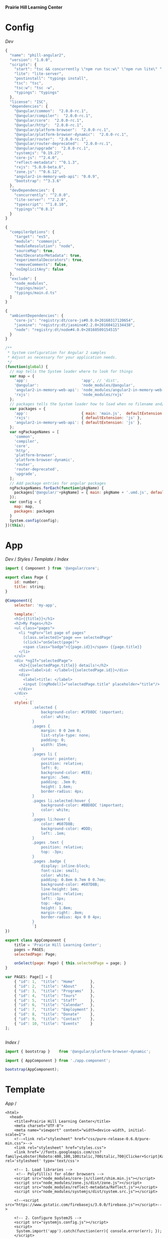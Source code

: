 *Prairie Hill Learning Center*

* Config

  [[Dev]]

  #+NAME: package.json
  #+begin_src js :tangle package.json :padline no
    {
      "name": "phill-angular2",
      "version": "1.0.0",
      "scripts": {
        "start": "tsc && concurrently \"npm run tsc:w\" \"npm run lite\" ",
        "lite": "lite-server",
        "postinstall": "typings install",
        "tsc": "tsc",
        "tsc:w": "tsc -w",
        "typings": "typings"
      },
      "license": "ISC",
      "dependencies": {
        "@angular/common":  "2.0.0-rc.1",
        "@angular/compiler":  "2.0.0-rc.1",
        "@angular/core":  "2.0.0-rc.1",
        "@angular/http":  "2.0.0-rc.1",
        "@angular/platform-browser":  "2.0.0-rc.1",
        "@angular/platform-browser-dynamic":  "2.0.0-rc.1",
        "@angular/router":  "2.0.0-rc.1",
        "@angular/router-deprecated":  "2.0.0-rc.1",
        "@angular/upgrade":  "2.0.0-rc.1",
        "systemjs": "0.19.27",
        "core-js": "^2.4.0",
        "reflect-metadata": "^0.1.3",
        "rxjs": "5.0.0-beta.6",
        "zone.js": "^0.6.12",
        "angular2-in-memory-web-api": "0.0.9",
        "bootstrap": "^3.3.6"
      },
      "devDependencies": {
        "concurrently": "^2.0.0",
        "lite-server": "^2.2.0",
        "typescript": "^1.8.10",
        "typings":"^0.8.1"
      }
    }
  #+end_src

  #+NAME: tsconfig.json
  #+begin_src js :tangle tsconfig.json :padline no
    {
      "compilerOptions": {
        "target": "es5",
        "module": "commonjs",
        "moduleResolution": "node",
        "sourceMap": true,
        "emitDecoratorMetadata": true,
        "experimentalDecorators": true,
        "removeComments": false,
        "noImplicitAny": false
      },
      "exclude": [
        "node_modules",
        "typings/main",
        "typings/main.d.ts"
      ]
    }
  #+end_src

  #+NAME: typings.json
  #+begin_src js :tangle typings.json :padline no
    {
      "ambientDependencies": {
        "core-js": "registry:dt/core-js#0.0.0+20160317120654",
        "jasmine": "registry:dt/jasmine#2.2.0+20160412134438",
        "node": "registry:dt/node#4.0.0+20160509154515"
      }
    }
  #+end_src

  #+NAME: systemjs.config.js
  #+begin_src js :tangle systemjs.config.js :padline no
    /**
     ,* System configuration for Angular 2 samples
     ,* Adjust as necessary for your application needs.
     ,*/
    (function(global) {
      // map tells the System loader where to look for things
      var map = {
        'app':                        'app', // 'dist',
        '@angular':                   'node_modules/@angular',
        'angular2-in-memory-web-api': 'node_modules/angular2-in-memory-web-api',
        'rxjs':                       'node_modules/rxjs'
      };
      // packages tells the System loader how to load when no filename and/or no extension
      var packages = {
        'app':                        { main: 'main.js',  defaultExtension: 'js' },
        'rxjs':                       { defaultExtension: 'js' },
        'angular2-in-memory-web-api': { defaultExtension: 'js' },
      };
      var ngPackageNames = [
        'common',
        'compiler',
        'core',
        'http',
        'platform-browser',
        'platform-browser-dynamic',
        'router',
        'router-deprecated',
        'upgrade',
      ];
      // Add package entries for angular packages
      ngPackageNames.forEach(function(pkgName) {
        packages['@angular/'+pkgName] = { main: pkgName + '.umd.js', defaultExtension: 'js' };
      });
      var config = {
        map: map,
        packages: packages
      }
      System.config(config);
    })(this);
  #+end_src

* App

  [[Dev]] / [[Styles]] / [[Template]] / [[index.html][Index]]

  #+NAME: app.component.ts
  #+begin_src js :tangle app/app.component.ts :padline no
    import { Component } from '@angular/core';

    export class Page {
        id: number;
        title: string;
    }

    @Component({
        selector: 'my-app',

        template:`
        <h1>{{title}}</h1>
        <h2>My Pages</h2>
        <ul class="pages">
          <li *ngFor="let page of pages"
            [class.selected]="page === selectedPage"
            (click)="onSelect(page)">
            <span class="badge">{{page.id}}</span> {{page.title}}
          </li>
        </ul>
        <div *ngIf="selectedPage">
          <h2>{{selectedPage.title}} details!</h2>
          <div><label>id: </label>{{selectedPage.id}}</div>
          <div>
            <label>title: </label>
            <input [(ngModel)]="selectedPage.title" placeholder="title"/>
          </div>
        </div>
            `,
        styles:[`
                .selected {
                    background-color: #CFD8DC !important;
                    color: white;
                }
                .pages {
                    margin: 0 0 2em 0;
                    list-style-type: none;
                    padding: 0;
                    width: 15em;
                }
                .pages li {
                    cursor: pointer;
                    position: relative;
                    left: 0;
                    background-color: #EEE;
                    margin: .5em;
                    padding: .3em 0;
                    height: 1.6em;
                    border-radius: 4px;
                }
                .pages li.selected:hover {
                    background-color: #BBD8DC !important;
                    color: white;
                }
                .pages li:hover {
                    color: #607D8B;
                    background-color: #DDD;
                    left: .1em;
                }
                .pages .text {
                    position: relative;
                    top: -3px;
                }
                .pages .badge {
                    display: inline-block;
                    font-size: small;
                    color: white;
                    padding: 0.8em 0.7em 0 0.7em;
                    background-color: #607D8B;
                    line-height: 1em;
                    position: relative;
                    left: -1px;
                    top: -4px;
                    height: 1.8em;
                    margin-right: .8em;
                    border-radius: 4px 0 0 4px;
                }
                `]
    })

    export class AppComponent {
        title = 'Prairie Hill Learning Center';
        pages = PAGES;
        selectedPage: Page;

        onSelect(page: Page) { this.selectedPage = page; }
    }

    var PAGES: Page[] = [
        { "id": 1,  "title": "Home"       },
        { "id": 2,  "title": "About"      },
        { "id": 3,  "title": "Programs"   },
        { "id": 4,  "title": "Tours"      },
        { "id": 5,  "title": "Staff"      },
        { "id": 6,  "title": "Calendar"   },
        { "id": 7,  "title": "Employment" },
        { "id": 8,  "title": "Donate"     },
        { "id": 9,  "title": "Contact"    },
        { "id": 10, "title": "Events"     }
    ];


  #+end_src

  [[Index]] /

  #+NAME: main.ts
  #+begin_src js :tangle app/main.ts :padline no
    import { bootstrap }    from '@angular/platform-browser-dynamic';

    import { AppComponent } from './app.component';

    bootstrap(AppComponent);
  #+end_src

* Template

  [[App]] /

  #+NAME: index.html
  #+begin_src web :tangle index.html :padline no
    <html>
      <head>
        <title>Prairie Hill Learning Center</title>
        <meta charset="UTF-8">
        <meta name="viewport" content="width=device-width, initial-scale=1">
        <!--<link rel="stylesheet" href="css/pure-release-0.6.0/pure-min.css">-->
        <link rel="stylesheet" href="styles.css">
        <link href='//fonts.googleapis.com/css?family=Lobster|Roboto:400,100,100italic,700italic,700|Clicker+Script|Kaushan+Script|News+Cycle:400,700|BenchNine|Poiret+One|Open+Sans+Condensed:300|Playball|Shadows+Into+Light+Two' rel='stylesheet' type='text/css'>

        <!-- 1. Load libraries -->
         <!-- Polyfill(s) for older browsers -->
        <script src="node_modules/core-js/client/shim.min.js"></script>
        <script src="node_modules/zone.js/dist/zone.js"></script>
        <script src="node_modules/reflect-metadata/Reflect.js"></script>
        <script src="node_modules/systemjs/dist/system.src.js"></script>

        <!--<script src="https://www.gstatic.com/firebasejs/3.0.0/firebase.js"></script>-->
        
        <!-- 2. Configure SystemJS -->
        <script src="systemjs.config.js"></script>
        <script>
         System.import('app').catch(function(err){ console.error(err); });
        </script>
      </head>
      <!-- 3. Display the application -->
      <body>
        <my-app>Loading...</my-app>
      </body>
    </html>
  #+end_src

* Styles

  [[Dev]] / [[App]]

  #+NAME: styles.css
  #+begin_src css :tangle styles.css :padline no
    h1 {
      color: #369;
      font-family: Arial, Helvetica, sans-serif;
      font-size: 250%;
    }
    body {
      margin: 2em;
    }
  #+end_src
  
* Dev

  https://angular.io/docs/js/latest/quickstart.html
  
  : Sat May 21 22:28:33 CDT 2016

  Angular2 is written with TypeScript(ES6). This is the future.
  
  https://angular.io/docs/ts/latest/quickstart.html

  1. Create the app's project folder and define package dependencies and special
     project setup

     a) Create the project folder

        You are in [[./][it]].

     b) Add package definitiion and configuration files

        [[Config]]

        [[package.json]]
        [[tsconfig.json]]
        [[typings.json]]
        [[systemjs.config.js]]

     c) Install packages

        : npm install

        - [-] npm WARN
          - [X] optional
            
            : Skipping failed optional dependency /chokidar/fsevents:

            https://github.com/paulmillr/chokidar/issues/425

            "It's just a warning, not an error. You can safely ignore it. 
            Fsevents is an optional dependency and is used on only on OSX."
            --nono

          - [X] notsup

            : Not compatible with your operating system or architecture: fsevents@1.0.12

          - [ ] phill-angular2@1.0.0 No repository field.

  2. Create the app's Angular root component
     ---------------------------------------

     [[Config]] / [[App]]
     -------------
     app/[[app.component.ts]]

     Structure of every component:
     -----------------------------

     - One or more [[import]] statments to reference the things we need.
     - A [[@Component decorator]] that tells Angular what template to use and how to
       create the component.
     - A [[component class]] that controls the appearance and behavior of a view 
       through its template.
     
  3. Add [[main.ts]], identifying the root component to Angular

     [[App]]

     app/[[main.ts]]

  4. Add [[index.html]], the web page that hosts the application

     [[Template]]

  5. Build and run the app

     : npm start

** Tutorials

   [[app.component.ts]]

     
  
